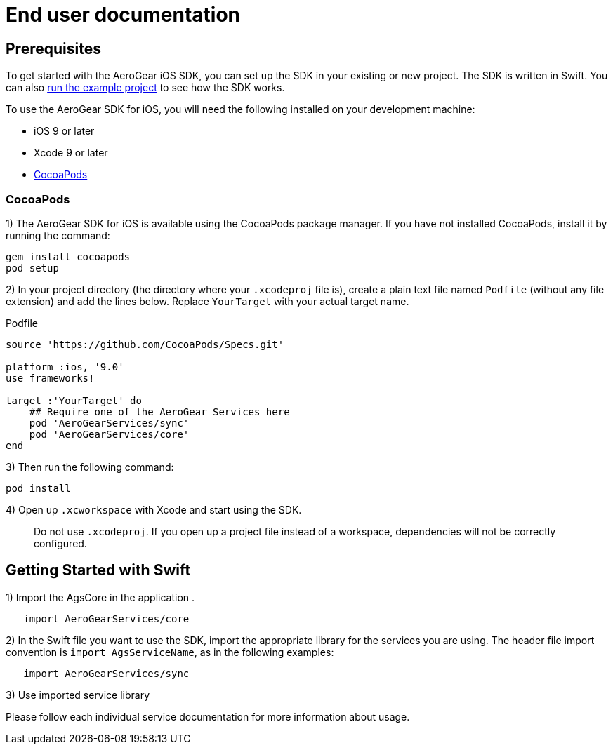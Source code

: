 = End user documentation

== Prerequisites

To get started with the AeroGear iOS SDK, you can set up the SDK in your existing or new project. The SDK is written in Swift. You can also link:./example-app-guide.adoc[run the example project] to see how the SDK works.

To use the AeroGear SDK for iOS, you will need the following installed on your development machine:

* iOS 9 or later
* Xcode 9 or later
* link:https://cocoapods.org/[CocoaPods]

=== CocoaPods

1) The AeroGear SDK for iOS is available using the CocoaPods package manager.
If you have not installed CocoaPods, install it by running the command:

[source,bash]
----
gem install cocoapods
pod setup
----

2) In your project directory (the directory where your `.xcodeproj` file is), create a plain text file named `Podfile` (without any file extension) and add the lines below. Replace `YourTarget` with your actual target name.

.Podfile
[source,ruby]
----
source 'https://github.com/CocoaPods/Specs.git'

platform :ios, '9.0'
use_frameworks!

target :'YourTarget' do
    ## Require one of the AeroGear Services here
    pod 'AeroGearServices/sync'
    pod 'AeroGearServices/core'
end
---- 

3) Then run the following command:
    
[source,bash]
----
pod install
----

4) Open up `.xcworkspace` with Xcode and start using the SDK.

> Do not use `.xcodeproj`. If you open up a project file instead of a workspace, dependencies will not be correctly configured.

== Getting Started with Swift

1) Import the AgsCore in the application .

[source,swift]
----
   import AeroGearServices/core
----

2) In the Swift file you want to use the SDK, import the appropriate library for the services you are using. The header file import convention is `import AgsServiceName`, as in the following examples:

[source,swift]
----
   import AeroGearServices/sync
----

3) Use imported service library

Please follow each individual service documentation for more information 
about usage.